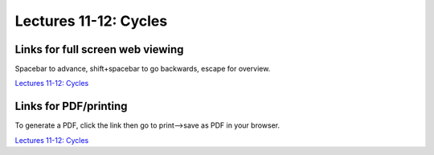 Lectures 11-12: Cycles
=====================================================   

Links for full screen web viewing
------------------------------------------
Spacebar to advance, shift+spacebar to go backwards, escape for overview.

`Lectures 11-12: Cycles <../_static/Lectures14-15_Cycles.slides.html>`_


Links for PDF/printing
------------------------

To generate a PDF, click the link then go to print-->save as PDF in your browser.

`Lectures 11-12: Cycles <../_static/Lectures14-15_Cycles.slides.html?print-pdf>`_
